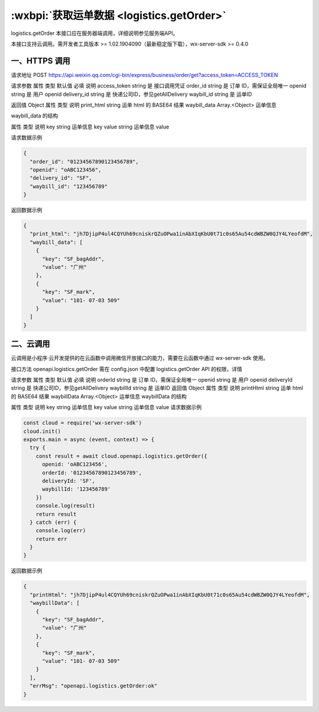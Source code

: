 :wxbpi:`获取运单数据 <logistics.getOrder>`
===================================================

logistics.getOrder
本接口应在服务器端调用，详细说明参见服务端API。

本接口支持云调用。需开发者工具版本 >= 1.02.1904090（最新稳定版下载），wx-server-sdk >= 0.4.0


一、HTTPS 调用
-----------------

请求地址
POST https://api.weixin.qq.com/cgi-bin/express/business/order/get?access_token=ACCESS_TOKEN

请求参数
属性	类型	默认值	必填	说明
access_token	string		是	接口调用凭证
order_id	string		是	订单 ID，需保证全局唯一
openid	string		是	用户 openid
delivery_id	string		是	快递公司ID，参见getAllDelivery
waybill_id	string		是	运单ID

返回值
Object
属性	类型	说明
print_html	string	运单 html 的 BASE64 结果
waybill_data	Array.<Object>	运单信息

waybill_data 的结构

属性	类型	说明
key	string	运单信息 key
value	string	运单信息 value

请求数据示例

.. code:: json

  {
    "order_id": "01234567890123456789",
    "openid": "oABC123456",
    "delivery_id": "SF",
    "waybill_id": "123456789"
  }
返回数据示例

.. code:: json

  {
    "print_html": "jh7DjipP4ul4CQYUh69cniskrQZuOPwa1inAbXIqKbU0t71c0s65Au54cdWBZW0QJY4LYeofdM",
    "waybill_data": [
      {
        "key": "SF_bagAddr",
        "value": "广州"
      },
      {
        "key": "SF_mark",
        "value": "101- 07-03 509"
      }
    ]
  }

二、云调用
-----------------

云调用是小程序·云开发提供的在云函数中调用微信开放接口的能力，需要在云函数中通过 wx-server-sdk 使用。

接口方法
openapi.logistics.getOrder
需在 config.json 中配置 logistics.getOrder API 的权限，详情

请求参数
属性	类型	默认值	必填	说明
orderId	string		是	订单 ID，需保证全局唯一
openid	string		是	用户 openid
deliveryId	string		是	快递公司ID，参见getAllDelivery
waybillId	string		是	运单ID
返回值
Object
属性	类型	说明
printHtml	string	运单 html 的 BASE64 结果
waybillData	Array.<Object>	运单信息
waybillData 的结构

属性	类型	说明
key	string	运单信息 key
value	string	运单信息 value
请求数据示例

.. code::

  const cloud = require('wx-server-sdk')
  cloud.init()
  exports.main = async (event, context) => {
    try {
      const result = await cloud.openapi.logistics.getOrder({
        openid: 'oABC123456',
        orderId: '01234567890123456789',
        deliveryId: 'SF',
        waybillId: '123456789'
      })
      console.log(result)
      return result
    } catch (err) {
      console.log(err)
      return err
    }
  }
返回数据示例

.. code:: json

  {
    "printHtml": "jh7DjipP4ul4CQYUh69cniskrQZuOPwa1inAbXIqKbU0t71c0s65Au54cdWBZW0QJY4LYeofdM",
    "waybillData": [
      {
        "key": "SF_bagAddr",
        "value": "广州"
      },
      {
        "key": "SF_mark",
        "value": "101- 07-03 509"
      }
    ],
    "errMsg": "openapi.logistics.getOrder:ok"
  }
